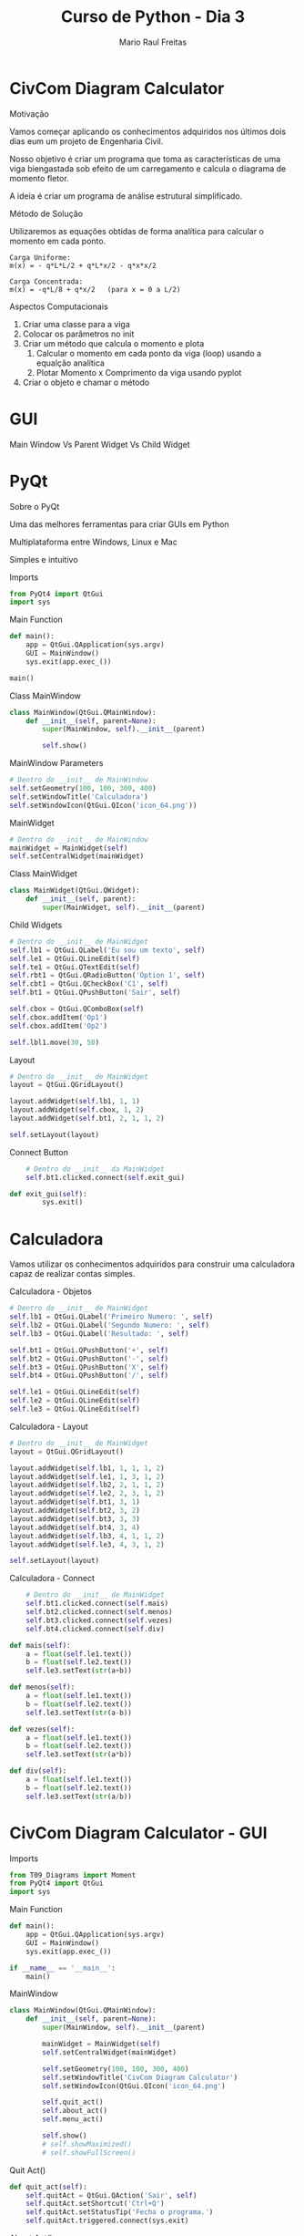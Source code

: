 #+AUTHOR: Mario Raul Freitas
#+TITLE: Curso de Python - Dia 3
#+EMAIL: mariofreitas.enc@gmail
#+options: toc:nil
#+OPTIONS: H:2
#+LATEX_CLASS: beamer
#+BEAMER_THEME: Madrid
#+REVEAL_THEME: solarized
#+REVEAL_PLUGINS: (highlight)

* CivCom Diagram Calculator
*** Motivação
Vamos começar aplicando os conhecimentos adquiridos nos últimos dois dias eum um projeto de Engenharia Civil.

Nosso objetivo é criar um programa que toma as características de uma viga biengastada sob efeito de um carregamento e calcula o diagrama de momento fletor.

A ideia é criar um programa de análise estrutural simplificado.
*** Método de Solução
Utilizaremos as equações obtidas de forma analítica para calcular o momento em cada ponto.

#+BEGIN_EXAMPLE
Carga Uniforme:
m(x) = - q*L*L/2 + q*L*x/2 - q*x*x/2

Carga Concentrada:
m(x) = -q*L/8 + q*x/2   (para x = 0 a L/2)
#+END_EXAMPLE
*** Aspectos Computacionais
1. Criar uma classe para a viga
2. Colocar os parâmetros no init
3. Criar um método que calcula o momento e plota
   1. Calcular o momento em cada ponto da viga (loop) usando a equalção analítica
   2. Plotar Momento x Comprimento da viga usando pyplot
4. Criar o objeto e chamar o método
* GUI
*** Main Window Vs Parent Widget Vs Child Widget
[[file:img/GUI/Calculadora_2016-08-04_21-43-00.JPG]]
* PyQt
*** Sobre o PyQt
Uma das melhores ferramentas para criar GUIs em Python

Multiplataforma entre Windows, Linux e Mac

Simples e intuitivo
*** Imports
#+BEGIN_SRC python
from PyQt4 import QtGui
import sys
#+END_SRC
*** Main Function
#+BEGIN_SRC python
def main():
    app = QtGui.QApplication(sys.argv)
    GUI = MainWindow()
    sys.exit(app.exec_())

main()
#+END_SRC
*** Class MainWindow
#+BEGIN_SRC python
class MainWindow(QtGui.QMainWindow):
    def __init__(self, parent=None):
        super(MainWindow, self).__init__(parent)

        self.show()
#+END_SRC
*** MainWindow Parameters
#+BEGIN_SRC python
# Dentro do __init__ de MainWindow
self.setGeometry(100, 100, 300, 400)
self.setWindowTitle('Calculadora')
self.setWindowIcon(QtGui.QIcon('icon_64.png')) 
#+END_SRC
*** MainWidget
#+BEGIN_SRC python
# Dentro do __init__ de MainWindow
mainWidget = MainWidget(self)
self.setCentralWidget(mainWidget) 
#+END_SRC
*** Class MainWidget
#+BEGIN_SRC python
class MainWidget(QtGui.QWidget):
    def __init__(self, parent):
        super(MainWidget, self).__init__(parent)
#+END_SRC
*** Child Widgets
#+BEGIN_SRC python
# Dentro do __init__ de MainWidget
self.lb1 = QtGui.QLabel('Eu sou um texto', self)
self.le1 = QtGui.QLineEdit(self)
self.te1 = QtGui.QTextEdit(self)
self.rbt1 = QtGui.QRadioButton('Option 1', self)
self.cbt1 = QtGui.QCheckBox('C1', self)
self.bt1 = QtGui.QPushButton('Sair', self)

self.cbox = QtGui.QComboBox(self)
self.cbox.addItem('Op1')
self.cbox.addItem('Op2')

self.lbl1.move(30, 50)

#+END_SRC
*** Layout
#+BEGIN_SRC python
# Dentro do __init__ de MainWidget
layout = QtGui.QGridLayout()

layout.addWidget(self.lb1, 1, 1)
layout.addWidget(self.cbox, 1, 2)
layout.addWidget(self.bt1, 2, 1, 1, 2)

self.setLayout(layout)
#+END_SRC
*** Connect Button
#+BEGIN_SRC python
    # Dentro do __init__ da MainWidget
    self.bt1.clicked.connect(self.exit_gui)

def exit_gui(self):
        sys.exit()
#+END_SRC
* Calculadora
Vamos utilizar os conhecimentos adquiridos para construir uma calculadora capaz de realizar contas simples.
*** Calculadora - Objetos
#+BEGIN_SRC python
# Dentro do __init__ de MainWidget
self.lb1 = QtGui.QLabel('Primeiro Numero: ', self)
self.lb2 = QtGui.QLabel('Segundo Numero: ', self)
self.lb3 = QtGui.QLabel('Resultado: ', self)
        
self.bt1 = QtGui.QPushButton('+', self)
self.bt2 = QtGui.QPushButton('-', self)
self.bt3 = QtGui.QPushButton('X', self)
self.bt4 = QtGui.QPushButton('/', self)
        
self.le1 = QtGui.QLineEdit(self)
self.le2 = QtGui.QLineEdit(self)
self.le3 = QtGui.QLineEdit(self)
#+END_SRC
*** Calculadora - Layout
#+BEGIN_SRC python
# Dentro do __init__ de MainWidget
layout = QtGui.QGridLayout()
        
layout.addWidget(self.lb1, 1, 1, 1, 2)
layout.addWidget(self.le1, 1, 3, 1, 2)
layout.addWidget(self.lb2, 2, 1, 1, 2)
layout.addWidget(self.le2, 2, 3, 1, 2)
layout.addWidget(self.bt1, 3, 1)
layout.addWidget(self.bt2, 3, 2)
layout.addWidget(self.bt3, 3, 3)
layout.addWidget(self.bt4, 3, 4)
layout.addWidget(self.lb3, 4, 1, 1, 2)
layout.addWidget(self.le3, 4, 3, 1, 2)
        
self.setLayout(layout)
#+END_SRC
*** Calculadora - Connect
#+BEGIN_SRC python
    # Dentro do __init__ de MainWidget
    self.bt1.clicked.connect(self.mais)
    self.bt2.clicked.connect(self.menos)
    self.bt3.clicked.connect(self.vezes)
    self.bt4.clicked.connect(self.div)

def mais(self):
    a = float(self.le1.text())
    b = float(self.le2.text())
    self.le3.setText(str(a+b))

def menos(self):
    a = float(self.le1.text())
    b = float(self.le2.text())
    self.le3.setText(str(a-b))

def vezes(self):
    a = float(self.le1.text())
    b = float(self.le2.text())
    self.le3.setText(str(a*b))

def div(self):
    a = float(self.le1.text())
    b = float(self.le2.text())
    self.le3.setText(str(a/b))
#+END_SRC
* CivCom Diagram Calculator - GUI
*** Imports
#+BEGIN_SRC python
from T09_Diagrams import Moment
from PyQt4 import QtGui
import sys
#+END_SRC
*** Main Function
#+BEGIN_SRC python
def main():
    app = QtGui.QApplication(sys.argv)
    GUI = MainWindow()
    sys.exit(app.exec_())

if __name__ == '__main__':
    main()
#+END_SRC
*** MainWindow
#+BEGIN_SRC python
class MainWindow(QtGui.QMainWindow): 
    def __init__(self, parent=None):
        super(MainWindow, self).__init__(parent)
        
        mainWidget = MainWidget(self)
        self.setCentralWidget(mainWidget)

        self.setGeometry(100, 100, 300, 400)
        self.setWindowTitle('CivCom Diagram Calculator')
        self.setWindowIcon(QtGui.QIcon('icon_64.png')
 
        self.quit_act()
        self.about_act()
        self.menu_act() 
     
        self.show()
        # self.showMaximized()
        # self.showFullScreen()
#+END_SRC
*** Quit Act()
#+BEGIN_SRC python
def quit_act(self):
    self.quitAct = QtGui.QAction('Sair', self)
    self.quitAct.setShortcut('Ctrl+Q')
    self.quitAct.setStatusTip('Fecha o programa.')
    self.quitAct.triggered.connect(sys.exit)  
#+END_SRC
*** About Act()
#+BEGIN_SRC python
def about_act(self):
    self.aboutmsg = QtGui.QMessageBox()
    self.aboutmsg.setText('CivCom Diagram Calculator - Version 0.1')
    self.aboutmsg.setInformativeText('Esse programa toma as variaveis de uma viga biengastada ' +
                                  'e do carregamento sobre ela e gera os diagramas de momento ' +
                                  'e deflexao da viga')
    self.aboutmsg.setWindowTitle('CivCom Diagram Calculator')
    self.aboutmsg.setIconPixmap(QtGui.QPixmap('logo-90.png')) 
    
    self.aboutAct = QtGui.QAction('Sobre', self)
    self.aboutAct.setShortcut('F1')
    self.aboutAct.setStatusTip('Mostra as informacoes do programa')
    self.aboutAct.triggered.connect(self.aboutmsg.exec_)
#+END_SRC
*** Menu Act()
#+BEGIN_SRC python
def menu_act(self):
    # Menus Principais
    mainMenu = self.menuBar() 
    fileMenu = mainMenu.addMenu('Arquivo')           
    helpMenu = mainMenu.addMenu('Ajuda')                   
    fileMenu.addAction(self.quitAct)                     
    helpMenu.addAction(self.aboutAct)                  
    self.statusBar()             
#+END_SRC
*** MainWidget
#+BEGIN_SRC python
class MainWidget(QtGui.QWidget):                                                           
    def __init__(self, parent):                                                     
        super(MainWidget, self).__init__(parent)
        
        # Objetos
        # Layout
   
    # Metodos

#+END_SRC
*** Objetos
#+BEGIN_SRC python
# Dentro de __init__ de MainWidget
self.lbl1 = QtGui.QLabel('Tipo de Carga: ')      

self.dbtn = QtGui.QComboBox(self)
self.dbtn.addItem('Uniforme')  
self.dbtn.addItem('Concentrada')   

self.lbl2 = QtGui.QLabel('Comprimento da Barra (m): ')

self.ledit1 = QtGui.QLineEdit(self) 
self.ledit1.setPlaceholderText('Digite o comprimento da barra aqui.')  

self.lbl3 = QtGui.QLabel('Magnitude do Carregamento (kN ou kN/m): ')

self.ledit2 = QtGui.QLineEdit(self)
self.ledit2.setPlaceholderText('Digite a magnitude do carregamento aqui.')

self.pshbtn1 = QtGui.QPushButton('Plotar Diagrama', self)
self.pshbtn1.clicked.connect(self.calc_diagram)    
#+END_SRC
*** Layout
#+BEGIN_SRC python
# Dentro de __init__ de MainWidget
grid = QtGui.QGridLayout()      
grid.addWidget(self.lbl1, 1, 1)    
grid.addWidget(self.dbtn, 1, 2)     
grid.addWidget(self.lbl2, 2, 1)                                      
grid.addWidget(self.ledit1, 2, 2)                             
grid.addWidget(self.lbl3, 3, 1)                                    
grid.addWidget(self.ledit2, 3, 2)                                    
grid.addWidget(self.pshbtn1, 4, 1, 1, 2)                  
self.setLayout(grid)        
#+END_SRC
*** Calc Diagram()
#+BEGIN_SRC python
def calc_diagram(self):
    ltype = self.dbtn.currentText()       
    length = float(self.ledit1.text())   
    magnitude = float(self.ledit2.text())   
    moment_d = Moment(ltype, length, magnitude)
    moment_d.plot_m_diagram()
#+END_SRC
*** COMO MELHORAR?
Outros Carregamentos

Outros Apoios

Calcular Deflexão

Método das Diferenças Finitas

Método dos Elementos Finitos

Método da Rigidez Direta


